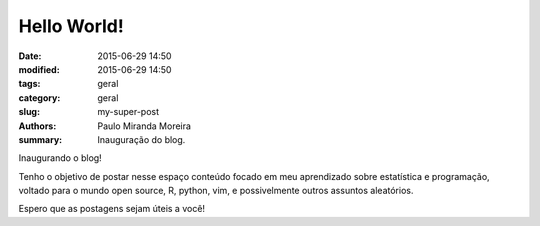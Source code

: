 Hello World!
##############

:date: 2015-06-29 14:50
:modified: 2015-06-29 14:50
:tags: geral
:category: geral
:slug: my-super-post
:authors: Paulo Miranda Moreira
:summary: Inauguração do blog.

Inaugurando o blog!

Tenho o objetivo de postar nesse espaço conteúdo focado em meu aprendizado sobre estatística e programação,
voltado para o mundo open source, R, python, vim, e possivelmente outros assuntos aleatórios.

Espero que as postagens sejam úteis a você!
